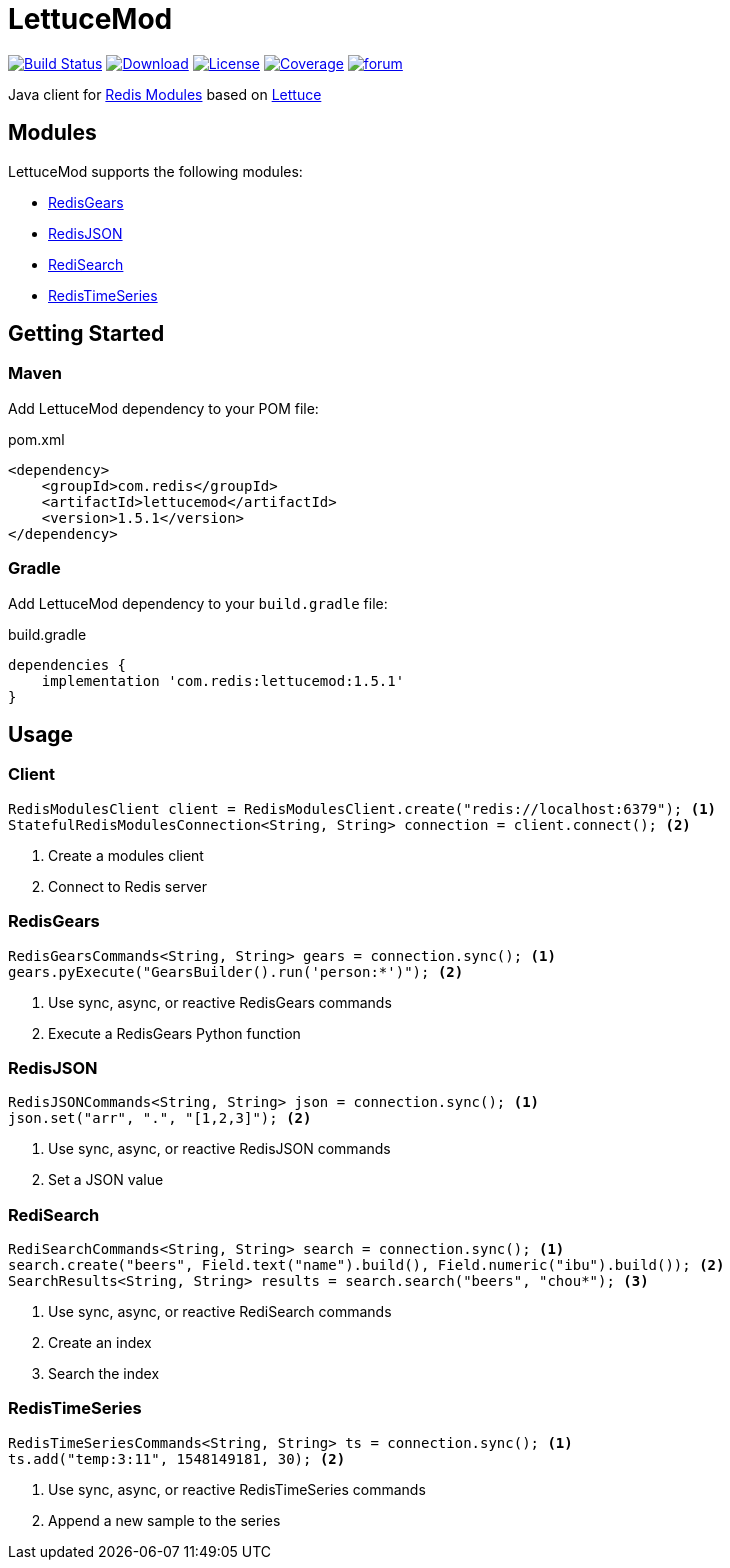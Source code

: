 = LettuceMod
:linkattrs:
:project-owner:   redis-developer
:project-name:    lettucemod
:project-group:   com.redis
:project-version: 1.5.1

image:https://github.com/redis-developer/lettucemod/actions/workflows/early-access.yml/badge.svg["Build Status", link="https://github.com/{project-owner}/{project-name}/actions"]
image:https://img.shields.io/maven-central/v/{project-group}/{project-name}.svg[Download, link="https://search.maven.org/#search|ga|1|{project-name}"]
image:https://img.shields.io/github/license/{project-owner}/{project-name}.svg["License", link="https://github.com/{project-owner}/{project-name}"]
image:https://codecov.io/gh/{project-owner}/{project-name}/branch/master/graph/badge.svg?token=A5IX98M8JT["Coverage", link="https://codecov.io/gh/{project-owner}/{project-name}"]
image:https://img.shields.io/badge/Forum-Modules-blue["forum", link=https://forum.redis.com/c/modules/]

Java client for https://docs.redis.com/latest/modules/[Redis Modules] based on https://lettuce.io[Lettuce]

== Modules

LettuceMod supports the following modules:

* https://oss.redis.com/redisgears/[RedisGears]
* https://oss.redis.com/redisjson/[RedisJSON]
* https://oss.redis.com/redisearch/[RediSearch]
* https://oss.redis.com/redistimeseries/[RedisTimeSeries]

== Getting Started

=== Maven

Add LettuceMod dependency to your POM file:

[source,xml]
[subs="verbatim,attributes"]
.pom.xml
----
<dependency>
    <groupId>{project-group}</groupId>
    <artifactId>{project-name}</artifactId>
    <version>{project-version}</version>
</dependency>
----

=== Gradle
Add LettuceMod dependency to your `build.gradle` file:

[source,groovy]
[subs="verbatim,attributes"]
.build.gradle
----
dependencies {
    implementation '{project-group}:{project-name}:{project-version}'
}
----

== Usage

=== Client
[source,java]
----
RedisModulesClient client = RedisModulesClient.create("redis://localhost:6379"); <1>
StatefulRedisModulesConnection<String, String> connection = client.connect(); <2>
----
<1> Create a modules client
<2> Connect to Redis server

=== RedisGears
[source,java]
----
RedisGearsCommands<String, String> gears = connection.sync(); <1>
gears.pyExecute("GearsBuilder().run('person:*')"); <2>
----
<1> Use sync, async, or reactive RedisGears commands
<2> Execute a RedisGears Python function

=== RedisJSON
[source,java]
----
RedisJSONCommands<String, String> json = connection.sync(); <1>
json.set("arr", ".", "[1,2,3]"); <2>
----
<1> Use sync, async, or reactive RedisJSON commands
<2> Set a JSON value

=== RediSearch
[source,java]
----
RediSearchCommands<String, String> search = connection.sync(); <1>
search.create("beers", Field.text("name").build(), Field.numeric("ibu").build()); <2>
SearchResults<String, String> results = search.search("beers", "chou*"); <3>
----
<1> Use sync, async, or reactive RediSearch commands
<2> Create an index
<3> Search the index

=== RedisTimeSeries
[source,java]
----
RedisTimeSeriesCommands<String, String> ts = connection.sync(); <1>
ts.add("temp:3:11", 1548149181, 30); <2>
----
<1> Use sync, async, or reactive RedisTimeSeries commands
<2> Append a new sample to the series
